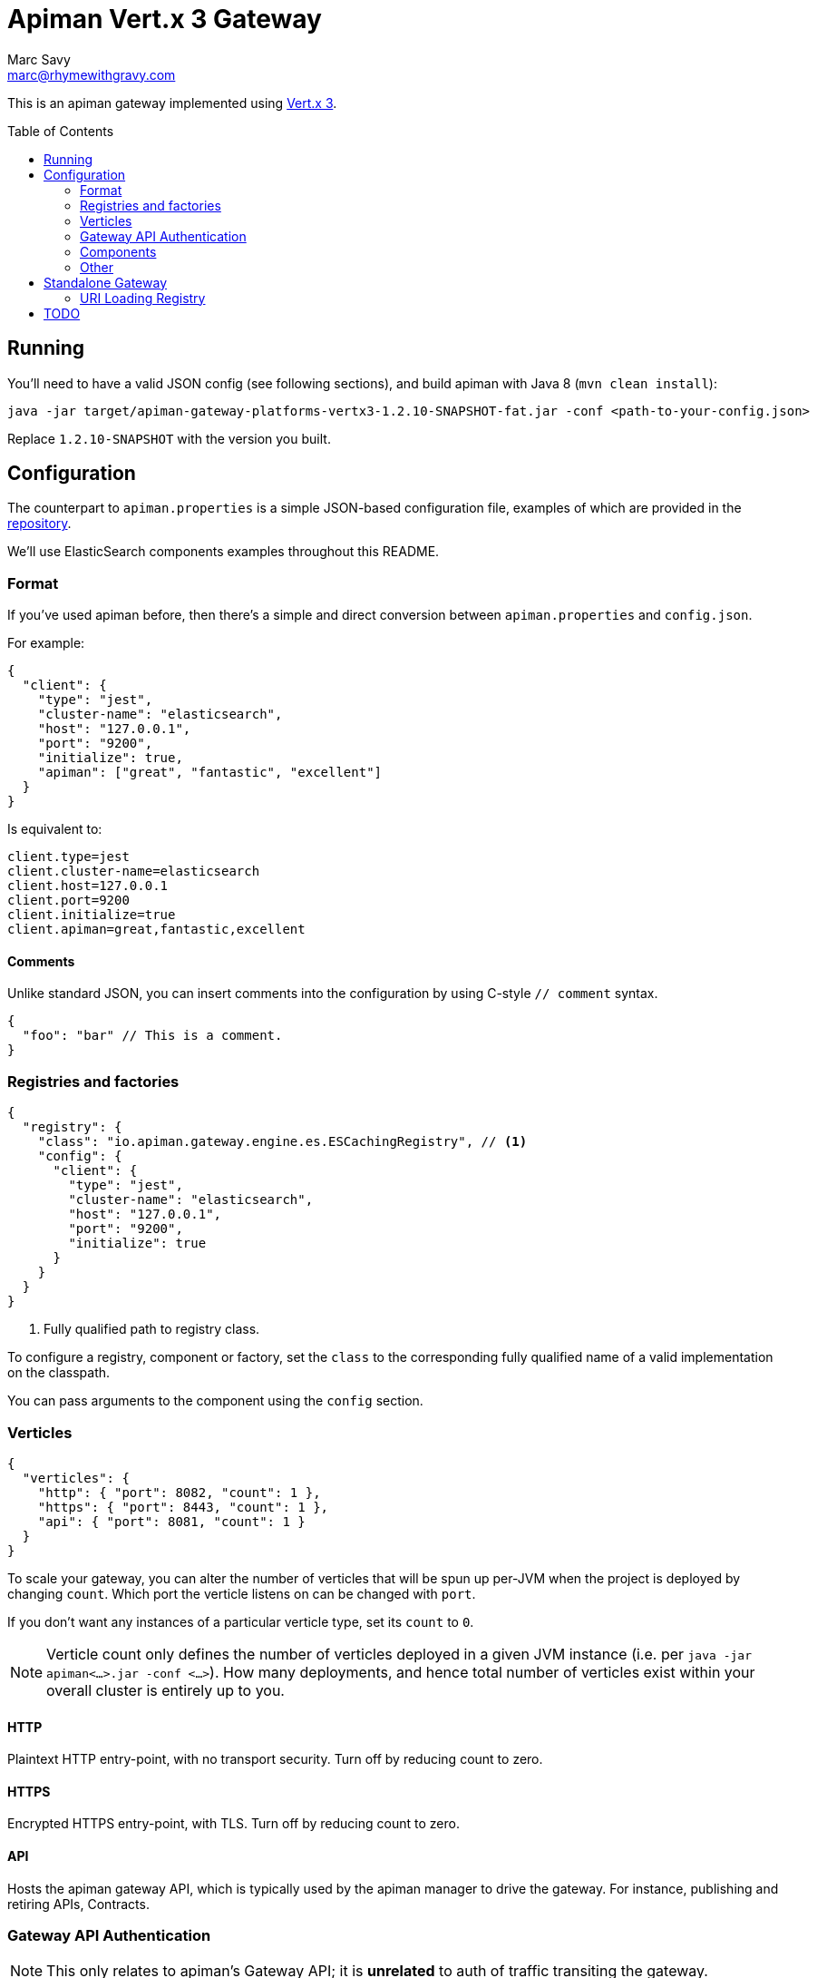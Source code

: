= Apiman Vert.x 3 Gateway
Marc Savy <marc@rhymewithgravy.com>
:toc: macro

This is an apiman gateway implemented using http://www.vertx.io[Vert.x 3].

toc::[]

== Running
You'll need to have a valid JSON config (see following sections), and build apiman with Java 8 (`mvn clean install`):

```shell
java -jar target/apiman-gateway-platforms-vertx3-1.2.10-SNAPSHOT-fat.jar -conf <path-to-your-config.json>
```

Replace `1.2.10-SNAPSHOT` with the version you built.

== Configuration

The counterpart to `apiman.properties` is a simple JSON-based configuration file, examples of which are provided in the https://github.com/apiman/apiman/blob/master/gateway/platforms/vertx3/vertx3/src/conf/[repository].

We'll use ElasticSearch components examples throughout this README.

=== Format

If you've used apiman before, then there's a simple and direct conversion between `apiman.properties` and `config.json`.

For example:

```json
{
  "client": {
    "type": "jest",
    "cluster-name": "elasticsearch",
    "host": "127.0.0.1",
    "port": "9200",
    "initialize": true,
    "apiman": ["great", "fantastic", "excellent"]
  }
}
```

Is equivalent to:

```properties
client.type=jest
client.cluster-name=elasticsearch
client.host=127.0.0.1
client.port=9200
client.initialize=true
client.apiman=great,fantastic,excellent
```
==== Comments

Unlike standard JSON, you can insert comments into the configuration by using C-style `// comment` syntax.

```json
{
  "foo": "bar" // This is a comment.
}
```

=== Registries and factories

```json
{
  "registry": {
    "class": "io.apiman.gateway.engine.es.ESCachingRegistry", // <1>
    "config": {
      "client": {
        "type": "jest",
        "cluster-name": "elasticsearch",
        "host": "127.0.0.1",
        "port": "9200",
        "initialize": true
      }
    }
  }
}
```
<1> Fully qualified path to registry class.

To configure a registry, component or factory, set the `class` to the corresponding fully qualified name of a valid implementation on the classpath.

You can pass arguments to the component using the `config` section.

=== Verticles

```json
{
  "verticles": {
    "http": { "port": 8082, "count": 1 },
    "https": { "port": 8443, "count": 1 },
    "api": { "port": 8081, "count": 1 }
  }
}
```

To scale your gateway, you can alter the number of verticles that will be spun up per-JVM when the project is deployed by changing `count`. Which port the verticle listens on can be changed with `port`.

If you don't want any instances of a particular verticle type, set its `count` to `0`.

NOTE: Verticle count only defines the number of verticles deployed in a given JVM instance (i.e. per `java -jar apiman<...>.jar -conf <...>`). How many deployments, and hence total number of verticles exist within your overall cluster is entirely up to you.

==== HTTP

Plaintext HTTP entry-point, with no transport security. Turn off by reducing count to zero.

==== HTTPS

Encrypted HTTPS entry-point, with TLS. Turn off by reducing count to zero.

==== API

Hosts the apiman gateway API, which is typically used by the apiman manager to drive the gateway. For instance, publishing and retiring APIs, Contracts.

=== Gateway API Authentication

NOTE: This only relates to apiman's Gateway API; it is *unrelated* to auth of traffic transiting the gateway.

```json
{
  "auth": {
    "required": "basic",
    "realm": "apiman-gateway",
    "basic": { // Password is SHA256 digest encoded as Base64.
      "admin" : "jGl25bVBBBW96Qi9Te4V37Fnqchz/Eu4qB9vKrRIqRg="
    }
  }
}
```

At present, there is only BASIC authentication support for the gateway API. You must provide a string key of your username and a Base64 encoded SHA256 hash of the corresponding password.

Here's a Ruby one-liner to achieve that for you:

```bash
ruby -e "require 'digest/sha2'; puts(Digest::SHA2.base64digest('admin'))"

$ jGl25bVBBBW96Qi9Te4V37Fnqchz/Eu4qB9vKrRIqRg=
```

=== Components

These are the various runtime components made available to apiman. They should be added to the `components` subsection of the config, but otherwise it's an identical pattern to the factories, etc.

```json
{
  "components": {
    "ISharedStateComponent": {
      "class": "io.apiman.gateway.engine.es.ESSharedStateComponent",
      "config": {
        "client": {
          "type": "jest",
          "cluster-name": "elasticsearch",
          "host": "127.0.0.1",
          "port": "9200",
          "initialize": true
        }
      }
    }
  }
}
```

In this example, we can see we're again using an ElasticSearch component, with the client configured in the `config` section.

TIP: Each component is standalone, so it may be that you need to repeat configuration in multiple components and registries.

=== Other

Most configuration options should be sufficiently annotated in the example configs to explain their purpose, a few others are worth briefly expanding upon.

==== Hostname

```json
{ "hostname": "localhost" }
```
The hostname to bind to.

==== Endpoint

```json
{ "endpoint": "mynode.local" }
```

Force the gateway to report the given gateway endpoint when it is queried by the manager. By default the gateway will inspect the request used to hit the Gateway API, and use whichever address was used to reach it as the endpoint.

==== Prefer Secure

```json
{ "preferSecure": true }
```

When reporting the gateway endpoint (as above), prefer to report the secure (HTTPS) URI rather than an insecure one (HTTP).

== Standalone Gateway

The Vert.x gateway has an immutable registry which loads its configuration from a local file or remote HTTP(S) server.

This is ideal for those who only need apiman's gateway capabilities and don't need the UI aspects.

=== URI Loading Registry

The URI Loading Registry registry can be selected using the following `class` reference in the `registry` section of the config:
`io.apiman.gateway.engine.vertx.polling.URILoadingRegistry`

==== Data

https://gist.githubusercontent.com/msavy/cb245f4ed5228e8aa368a03b035f4b9b/raw/25dcc614dba43821b7623e16302b404c39bdeeca/apiman-gateway-api.json[An example data file] that the registry will load. This is immutable, and hence the gateway must be restarted if you want it to be refreshed.

==== Configuration

Provide the path to the configuration via `configUri`

```
{
    "registry": {
        "class": "io.apiman.gateway.engine.vertx.polling.URILoadingRegistry", // <1>
        "config": {
            "configUri": "file:///tmp/apiman-gateway.json" // <2>
        }
    }
```
<1> Reference to URI Loading Registry.
<2> URI to JSON configuration.

===== File

```
"config": {
    "configUri": "file:///Users/foo/bar.json"
}
```

File is simply `file://` followed by the full path to the configuration.

===== HTTP(S)

```
"config": {
    "configUri": "https://example.org/apiman-gateway.json"
}
```

HTTP(S) is simply the full URL to the resource.

There are multiple authentication options available:

====== BASIC

```
"config": {
    "configUri": "https://example.org/apiman-gateway.json"
    "auth": "BASIC", // <0>
    "username": "admin", // <1>
    "password": "${PASSWORD}" // <2>
}
```
<0> Select auth type BASIC.
<1> Example username as a literal string.
<2> Password taken from system properties or environment.

====== OAuth2

OAuth2 is much more flexible, but somewhat more complex with various different configurations available....

```
"config": {
    "configUri": "https://example.org/apiman-gateway.json"
    "auth": "OAuth2Client", // <1>
    "flowType": "password", // <2>
    ""
}
```
<1> Select auth type as OAuth2 Client.
<2> OAuth2 flow type: PASSWORD, AUTH_CODE, CLIENT,
<3> Password taken from system properties or environment.

== TODO

- Enable auth to the Gateway API via Keycloak
- Strip this README - move and expand documentation to main apiman website (too much content). 
